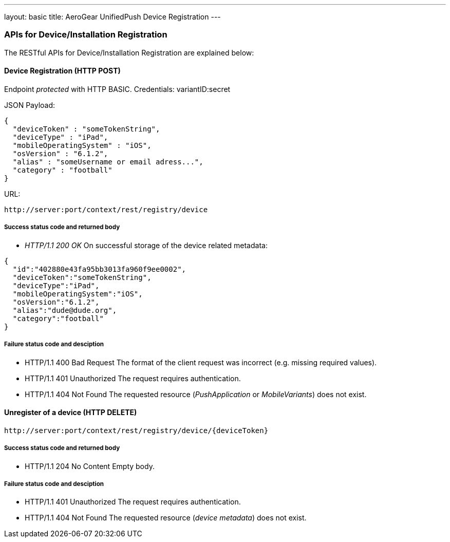 ---
layout: basic
title: AeroGear UnifiedPush Device Registration
---

APIs for Device/Installation Registration
~~~~~~~~~~~~~~~~~~~~~~~~~~~~~~~~~~~~~~~~~

The RESTful APIs for Device/Installation Registration are explained below:


Device Registration (+HTTP POST+)
^^^^^^^^^^^^^^^^^^^^^^^^^^^^^^^^^

Endpoint _protected_ with +HTTP BASIC+. Credentials: +variantID:secret+

JSON Payload:
[source,json]
----
{
  "deviceToken" : "someTokenString",
  "deviceType" : "iPad",
  "mobileOperatingSystem" : "iOS",
  "osVersion" : "6.1.2",
  "alias" : "someUsername or email adress...",
  "category" : "football"
}
----

URL:
[source,c]
----
http://server:port/context/rest/registry/device
----

Success status code and returned body
+++++++++++++++++++++++++++++++++++++

* _HTTP/1.1 200 OK_
On successful storage of the device related metadata:

[source,json]
----
{
  "id":"402880e43fa95bb3013fa960f9ee0002",
  "deviceToken":"someTokenString",
  "deviceType":"iPad",
  "mobileOperatingSystem":"iOS",
  "osVersion":"6.1.2",
  "alias":"dude@dude.org",
  "category":"football"
}
----

Failure status code and desciption
++++++++++++++++++++++++++++++++++

* +HTTP/1.1 400 Bad Request+
The format of the client request was incorrect (e.g. missing required values).

* +HTTP/1.1 401 Unauthorized+
The request requires authentication.

* +HTTP/1.1 404 Not Found+
The requested resource (_PushApplication_ or _MobileVariants_) does not exist.


Unregister of a device (+HTTP DELETE+)
^^^^^^^^^^^^^^^^^^^^^^^^^^^^^^^^^^^^^^

[source,c]
----
http://server:port/context/rest/registry/device/{deviceToken}
----

Success status code and returned body
+++++++++++++++++++++++++++++++++++++

* +HTTP/1.1 204 No Content+
Empty body.

Failure status code and desciption
++++++++++++++++++++++++++++++++++

* +HTTP/1.1 401 Unauthorized+
The request requires authentication.

* +HTTP/1.1 404 Not Found+
The requested resource (_device metadata_) does not exist.
